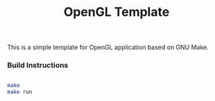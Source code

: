 #+TITLE: OpenGL Template

This is a simple template for OpenGL application based on GNU Make.

*** Build Instructions
#+BEGIN_SRC bash

make
make run

#+END_SRC
